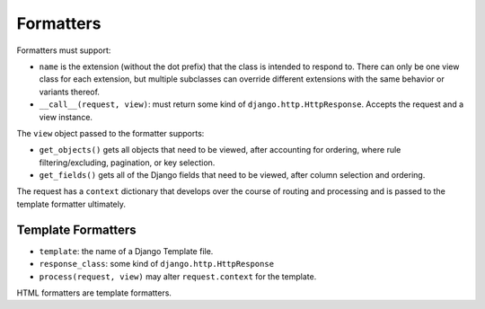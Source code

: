 
Formatters
==========

Formatters must support:

- ``name`` is the extension (without the dot prefix) that the class is intended
  to respond to.  There can only be one view class for each extension, but
  multiple subclasses can override different extensions with the same behavior
  or variants thereof.
- ``__call__(request, view)``: must return some kind of
  ``django.http.HttpResponse``.  Accepts the request and a view instance.

The ``view`` object passed to the formatter supports:

- ``get_objects()`` gets all objects that need to be viewed, after accounting
  for ordering, where rule filtering/excluding, pagination, or key selection.
- ``get_fields()`` gets all of the Django fields that need to be viewed, after
  column selection and ordering.

The request has a ``context`` dictionary that develops over the course
of routing and processing and is passed to the template formatter
ultimately.

Template Formatters
-------------------

- ``template``: the name of a Django Template file.
- ``response_class``: some kind of ``django.http.HttpResponse``
- ``process(request, view)`` may alter ``request.context`` for the template.

HTML formatters are template formatters.

